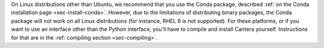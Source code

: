 .. title: Installing Cantera on other Linux distributions
.. slug: other-linux-install
.. date: 2018-08-23 20:16:00 UTC-04:00
.. description: Installation instructions for Cantera on other Linux distributions
.. type: text
.. _sec-install-other-linux:

.. jumbotron::

   .. raw:: html

      <h1 class="display-3">Other Linux Distributions</h1>

On Linux distributions other than Ubuntu, we recommend that you use the Conda package, described
:ref:`on the Conda installation page <sec-install-conda>`. However, due to the limitations of
distributing binary packages, the Conda package will not work on all Linux distributions (for
instance, RHEL 6 is not supported). For these platforms, or if you want to use an interface other
than the Python interface, you'll have to compile and install Cantera yourself. Instructions for
that are in the :ref:`compiling section <sec-compiling>`.

